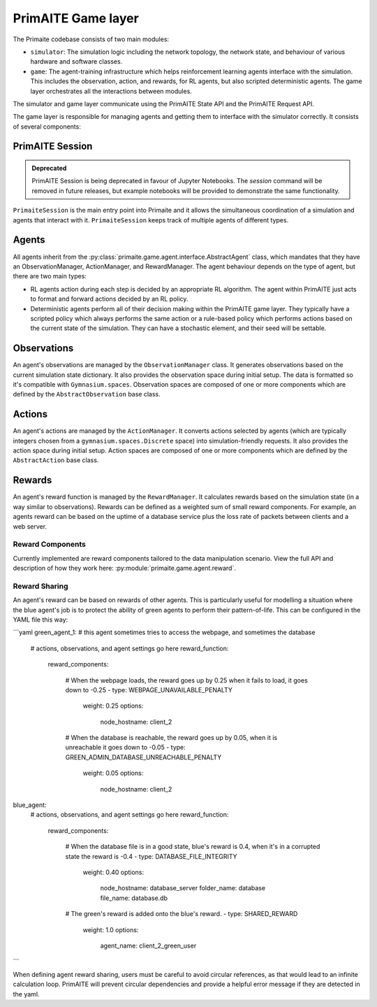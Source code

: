 PrimAITE Game layer
*******************

The Primaite codebase consists of two main modules:

* ``simulator``: The simulation logic including the network topology, the network state, and behaviour of various hardware and software classes.
* ``game``: The agent-training infrastructure which helps reinforcement learning agents interface with the simulation. This includes the observation, action, and rewards, for RL agents, but also scripted deterministic agents. The game layer orchestrates all the interactions between modules.

The simulator and game layer communicate using the PrimAITE State API and the PrimAITE Request API.

The game layer is responsible for managing agents and getting them to interface with the simulator correctly. It consists of several components:

PrimAITE Session
================

.. admonition:: Deprecated
   :class: deprecated

   PrimAITE Session is being deprecated in favour of Jupyter Notebooks. The `session` command will be removed in future releases, but example notebooks will be provided to demonstrate the same functionality.

``PrimaiteSession`` is the main entry point into Primaite and it allows the simultaneous coordination of a simulation and agents that interact with it. ``PrimaiteSession`` keeps track of multiple agents of different types.

Agents
======

All agents inherit from the :py:class:`primaite.game.agent.interface.AbstractAgent` class, which mandates that they have an ObservationManager, ActionManager, and RewardManager. The agent behaviour depends on the type of agent, but there are two main types:

* RL agents action during each step is decided by an appropriate RL algorithm. The agent within PrimAITE just acts to format and forward actions decided by an RL policy.
* Deterministic agents perform all of their decision making within the PrimAITE game layer. They typically have a scripted policy which always performs the same action or a rule-based policy which performs actions based on the current state of the simulation. They can have a stochastic element, and their seed will be settable.

..
    TODO: add seed to stochastic scripted agents

Observations
============

An agent's observations are managed by the ``ObservationManager`` class. It generates observations based on the current simulation state dictionary. It also provides the observation space during initial setup. The data is formatted so it's compatible with ``Gymnasium.spaces``. Observation spaces are composed of one or more components which are defined by the ``AbstractObservation`` base class.

Actions
=======

An agent's actions are managed by the ``ActionManager``. It converts actions selected by agents (which are typically integers chosen from a ``gymnasium.spaces.Discrete`` space) into simulation-friendly requests. It also provides the action space during initial setup. Action spaces are composed of one or more components which are defined by the ``AbstractAction`` base class.

Rewards
=======

An agent's reward function is managed by the ``RewardManager``. It calculates rewards based on the simulation state (in a way similar to observations). Rewards can be defined as a weighted sum of small reward components. For example, an agents reward can be based on the uptime of a database service plus the loss rate of packets between clients and a web server.

Reward Components
-----------------

Currently implemented are reward components tailored to the data manipulation scenario. View the full API and description of how they work here: :py:module:`primaite.game.agent.reward`.

Reward Sharing
--------------

An agent's reward can be based on rewards of other agents. This is particularly useful for modelling a situation where the blue agent's job is to protect the ability of green agents to perform their pattern-of-life. This can be configured in the YAML file this way:

```yaml
green_agent_1: # this agent sometimes tries to access the webpage, and sometimes the database
    # actions, observations, and agent settings go here
    reward_function:
      reward_components:

        # When the webpage loads, the reward goes up by 0.25 when it fails to load, it goes down to -0.25
        - type: WEBPAGE_UNAVAILABLE_PENALTY
          weight: 0.25
          options:
            node_hostname: client_2

        # When the database is reachable, the reward goes up by 0.05, when it is unreachable it goes down to -0.05
        - type: GREEN_ADMIN_DATABASE_UNREACHABLE_PENALTY
          weight: 0.05
          options:
            node_hostname: client_2

blue_agent:
    # actions, observations, and agent settings go here
    reward_function:
      reward_components:

        # When the database file is in a good state, blue's reward is 0.4, when it's in a corrupted state the reward is -0.4
        - type: DATABASE_FILE_INTEGRITY
          weight: 0.40
          options:
            node_hostname: database_server
            folder_name: database
            file_name: database.db

        # The green's reward is added onto the blue's reward.
        - type: SHARED_REWARD
          weight: 1.0
          options:
            agent_name: client_2_green_user

```

When defining agent reward sharing, users must be careful to avoid circular references, as that would lead to an infinite calculation loop. PrimAITE will prevent circular dependencies and provide a helpful error message if they are detected in the yaml.
